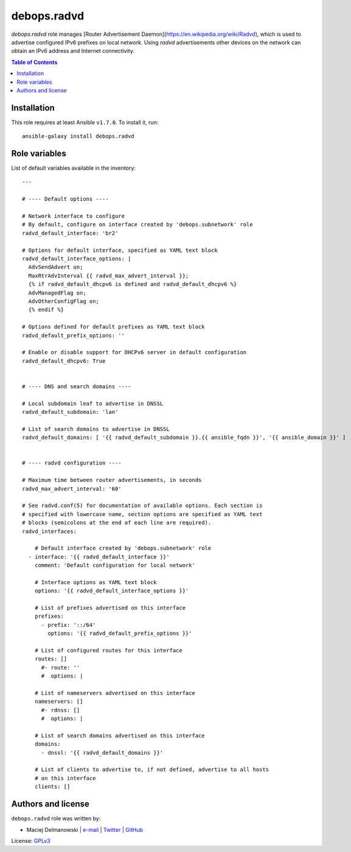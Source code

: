 debops.radvd
############

|Travis CI| |test-suite| |Ansible Galaxy|

.. |Travis CI| image:: http://img.shields.io/travis/debops/ansible-radvd.svg?style=flat
   :target: http://travis-ci.org/debops/ansible-radvd

.. |test-suite| image:: http://img.shields.io/badge/test--suite-ansible--radvd-blue.svg?style=flat
   :target: https://github.com/debops/test-suite/tree/master/ansible-radvd/

.. |Ansible Galaxy| image:: http://img.shields.io/badge/galaxy-debops.radvd-660198.svg?style=flat
   :target: https://galaxy.ansible.com/list#/roles/2096



`debops.radvd` role manages [Router Advertisement Daemon](https://en.wikipedia.org/wiki/Radvd),
which is used to advertise configured IPv6 prefixes on local network. Using
`radvd` advertisements other devices on the network can obtain an IPv6
address and Internet connectivity.

.. contents:: Table of Contents
   :local:
   :depth: 2
   :backlinks: top

Installation
~~~~~~~~~~~~

This role requires at least Ansible ``v1.7.0``. To install it, run::

    ansible-galaxy install debops.radvd




Role variables
~~~~~~~~~~~~~~

List of default variables available in the inventory::

    ---

    # ---- Default options ----

    # Network interface to configure
    # By default, configure on interface created by 'debops.subnetwork' role
    radvd_default_interface: 'br2'

    # Options for default interface, specified as YAML text block
    radvd_default_interface_options: |
      AdvSendAdvert on;
      MaxRtrAdvInterval {{ radvd_max_advert_interval }};
      {% if radvd_default_dhcpv6 is defined and radvd_default_dhcpv6 %}
      AdvManagedFlag on;
      AdvOtherConfigFlag on;
      {% endif %}

    # Options defined for default prefixes as YAML text block
    radvd_default_prefix_options: ''

    # Enable or disable support for DHCPv6 server in default configuration
    radvd_default_dhcpv6: True


    # ---- DNS and search domains ----

    # Local subdomain leaf to advertise in DNSSL
    radvd_default_subdomain: 'lan'

    # List of search domains to advertise in DNSSL
    radvd_default_domains: [ '{{ radvd_default_subdomain }}.{{ ansible_fqdn }}', '{{ ansible_domain }}' ]


    # ---- radvd configuration ----

    # Maximum time between router advertisements, in seconds
    radvd_max_advert_interval: '60'

    # See radvd.conf(5) for documentation of available options. Each section is
    # specified with lowercase name, section options are specified as YAML text
    # blocks (semicolons at the end of each line are required).
    radvd_interfaces:

        # Default interface created by 'debops.subnetwork' role
      - interface: '{{ radvd_default_interface }}'
        comment: 'Default configuration for local network'

        # Interface options as YAML text block
        options: '{{ radvd_default_interface_options }}'

        # List of prefixes advertised on this interface
        prefixes:
          - prefix: '::/64'
            options: '{{ radvd_default_prefix_options }}'

        # List of configured routes for this interface
        routes: []
          #- route: ''
          #  options: |

        # List of nameservers advertised on this interface
        nameservers: []
          #- rdnss: []
          #  options: |

        # List of search domains advertised on this interface
        domains:
          - dnssl: '{{ radvd_default_domains }}'

        # List of clients to advertise to, if not defined, advertise to all hosts
        # on this interface
        clients: []




Authors and license
~~~~~~~~~~~~~~~~~~~

``debops.radvd`` role was written by:

- Maciej Delmanowski | `e-mail <mailto:drybjed@gmail.com>`__ | `Twitter <https://twitter.com/drybjed>`__ | `GitHub <https://github.com/drybjed>`__

License: `GPLv3 <https://tldrlegal.com/license/gnu-general-public-license-v3-%28gpl-3%29>`_

